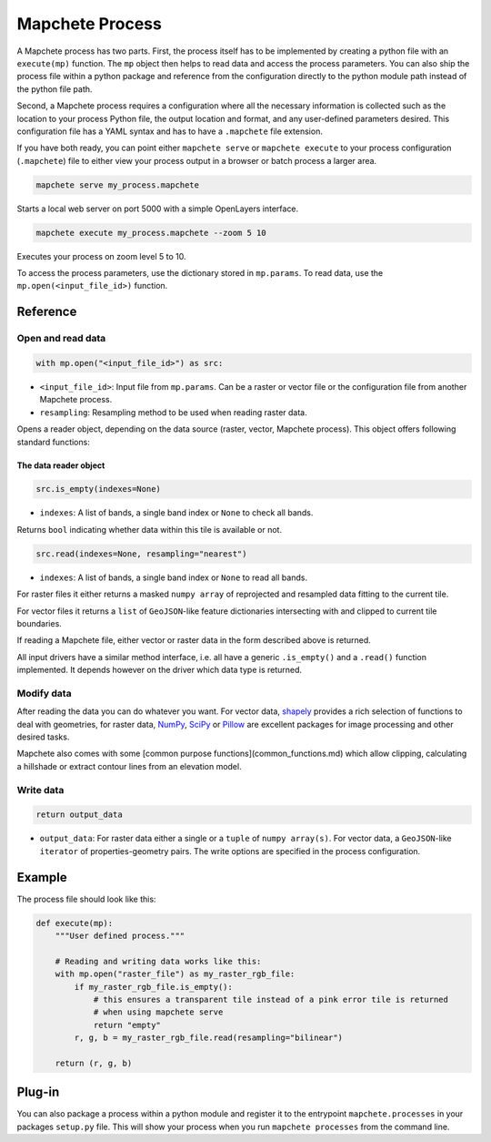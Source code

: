 ================
Mapchete Process
================

A Mapchete process has two parts. First, the process itself has to be implemented by
creating a python file with an ``execute(mp)`` function. The ``mp`` object then helps to
read data and access the process parameters. You can also ship the process file within
a python package and reference from the configuration directly to the python module path
instead of the python file path.

Second, a Mapchete process requires a configuration where all the necessary
information is collected such as the location to your process Python file, the
output location and format, and any user-defined parameters desired. This
configuration file has a YAML syntax and has to have a ``.mapchete`` file
extension.

If you have both ready, you can point either ``mapchete serve`` or ``mapchete
execute`` to your process configuration (``.mapchete``) file to either view your
process output in a browser or batch process a larger area.

.. code-block:: shell

    mapchete serve my_process.mapchete

Starts a local web server on port 5000 with a simple OpenLayers interface.

.. code-block:: shell

    mapchete execute my_process.mapchete --zoom 5 10

Executes your process on zoom level 5 to 10.

To access the process parameters, use the dictionary stored in ``mp.params``.
To read data, use the ``mp.open(<input_file_id>)`` function.


---------
Reference
---------


Open and read data
==================

.. code-block:: python

    with mp.open("<input_file_id>") as src:

* ``<input_file_id>``: Input file from ``mp.params``. Can be a raster or vector
  file or the configuration file from another Mapchete process.
* ``resampling``: Resampling method to be used when reading raster data.

Opens a reader object, depending on the data source (raster, vector, Mapchete
process). This object offers following standard functions:


The data reader object
----------------------

.. code-block:: python

    src.is_empty(indexes=None)

* ``indexes``: A list of bands, a single band index or ``None`` to check all
  bands.

Returns ``bool`` indicating whether data within this tile is available or not.

.. code-block:: python

    src.read(indexes=None, resampling="nearest")

* ``indexes``: A list of bands, a single band index or ``None`` to read all
  bands.

For raster files it either returns a masked ``numpy array`` of reprojected and resampled
data fitting to the current tile.

For vector files it returns a ``list`` of ``GeoJSON``-like feature dictionaries
intersecting with and clipped to current tile boundaries.

If reading a Mapchete file, either vector or raster data in the form described
above is returned.

All input drivers have a similar method interface, i.e. all have a generic ``.is_empty()``
and a ``.read()`` function implemented. It depends however on the driver which data type
is returned.


Modify data
===========

After reading the data you can do whatever you want. For vector data, shapely_
provides a rich selection of functions to deal with geometries, for raster data,
NumPy_, SciPy_ or Pillow_ are excellent packages for image processing and other
desired tasks.

Mapchete also comes with some [common purpose functions](common_functions.md)
which allow clipping, calculating a hillshade or extract contour lines from an
elevation model.

.. _shapely: https://github.com/Toblerity/Shapely
.. _NumPy: http://www.numpy.org/
.. _SciPy: http://scipy.org/
.. _Pillow: http://pillow.readthedocs.io/en/3.3.x/


Write data
==========

.. code-block:: python

    return output_data

* ``output_data``: For raster data either a single or a ``tuple`` of
  ``numpy array(s)``. For vector data, a ``GeoJSON``-like ``iterator`` of
  properties-geometry pairs. The write options are specified in the process
  configuration.


-------
Example
-------

The process file should look like this:

.. code-block:: python

    def execute(mp):
        """User defined process."""

        # Reading and writing data works like this:
        with mp.open("raster_file") as my_raster_rgb_file:
            if my_raster_rgb_file.is_empty():
                # this ensures a transparent tile instead of a pink error tile is returned
                # when using mapchete serve
                return "empty"
            r, g, b = my_raster_rgb_file.read(resampling="bilinear")

        return (r, g, b)


-------
Plug-in
-------

You can also package a process within a python module and register it to the entrypoint
``mapchete.processes`` in your packages ``setup.py`` file. This will show your process
when you run ``mapchete processes`` from the command line.
